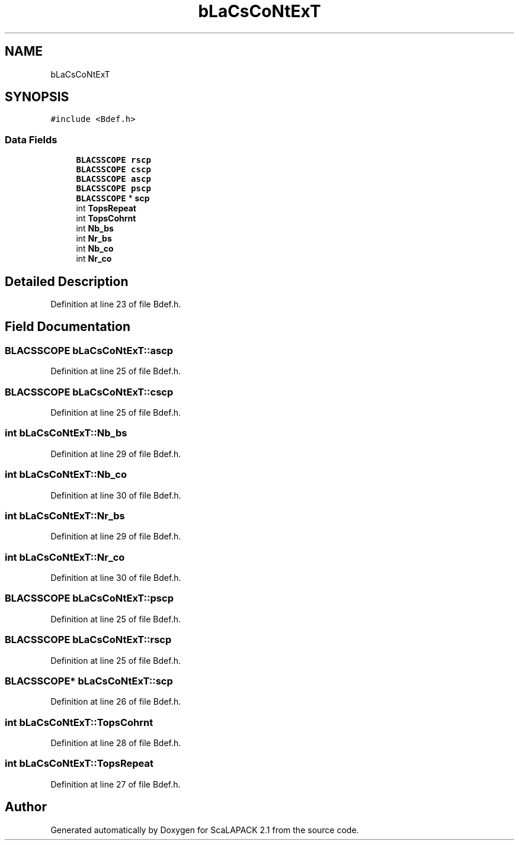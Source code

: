 .TH "bLaCsCoNtExT" 3 "Sat Nov 16 2019" "Version 2.1" "ScaLAPACK 2.1" \" -*- nroff -*-
.ad l
.nh
.SH NAME
bLaCsCoNtExT
.SH SYNOPSIS
.br
.PP
.PP
\fC#include <Bdef\&.h>\fP
.SS "Data Fields"

.in +1c
.ti -1c
.RI "\fBBLACSSCOPE\fP \fBrscp\fP"
.br
.ti -1c
.RI "\fBBLACSSCOPE\fP \fBcscp\fP"
.br
.ti -1c
.RI "\fBBLACSSCOPE\fP \fBascp\fP"
.br
.ti -1c
.RI "\fBBLACSSCOPE\fP \fBpscp\fP"
.br
.ti -1c
.RI "\fBBLACSSCOPE\fP * \fBscp\fP"
.br
.ti -1c
.RI "int \fBTopsRepeat\fP"
.br
.ti -1c
.RI "int \fBTopsCohrnt\fP"
.br
.ti -1c
.RI "int \fBNb_bs\fP"
.br
.ti -1c
.RI "int \fBNr_bs\fP"
.br
.ti -1c
.RI "int \fBNb_co\fP"
.br
.ti -1c
.RI "int \fBNr_co\fP"
.br
.in -1c
.SH "Detailed Description"
.PP 
Definition at line 23 of file Bdef\&.h\&.
.SH "Field Documentation"
.PP 
.SS "\fBBLACSSCOPE\fP bLaCsCoNtExT::ascp"

.PP
Definition at line 25 of file Bdef\&.h\&.
.SS "\fBBLACSSCOPE\fP bLaCsCoNtExT::cscp"

.PP
Definition at line 25 of file Bdef\&.h\&.
.SS "int bLaCsCoNtExT::Nb_bs"

.PP
Definition at line 29 of file Bdef\&.h\&.
.SS "int bLaCsCoNtExT::Nb_co"

.PP
Definition at line 30 of file Bdef\&.h\&.
.SS "int bLaCsCoNtExT::Nr_bs"

.PP
Definition at line 29 of file Bdef\&.h\&.
.SS "int bLaCsCoNtExT::Nr_co"

.PP
Definition at line 30 of file Bdef\&.h\&.
.SS "\fBBLACSSCOPE\fP bLaCsCoNtExT::pscp"

.PP
Definition at line 25 of file Bdef\&.h\&.
.SS "\fBBLACSSCOPE\fP bLaCsCoNtExT::rscp"

.PP
Definition at line 25 of file Bdef\&.h\&.
.SS "\fBBLACSSCOPE\fP* bLaCsCoNtExT::scp"

.PP
Definition at line 26 of file Bdef\&.h\&.
.SS "int bLaCsCoNtExT::TopsCohrnt"

.PP
Definition at line 28 of file Bdef\&.h\&.
.SS "int bLaCsCoNtExT::TopsRepeat"

.PP
Definition at line 27 of file Bdef\&.h\&.

.SH "Author"
.PP 
Generated automatically by Doxygen for ScaLAPACK 2\&.1 from the source code\&.
